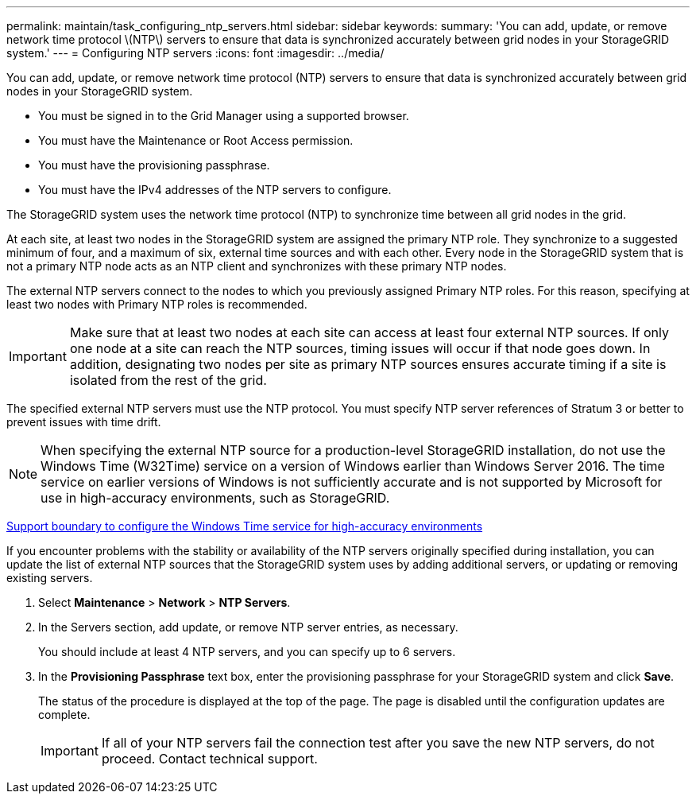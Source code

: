 ---
permalink: maintain/task_configuring_ntp_servers.html
sidebar: sidebar
keywords: 
summary: 'You can add, update, or remove network time protocol \(NTP\) servers to ensure that data is synchronized accurately between grid nodes in your StorageGRID system.'
---
= Configuring NTP servers
:icons: font
:imagesdir: ../media/

[.lead]
You can add, update, or remove network time protocol (NTP) servers to ensure that data is synchronized accurately between grid nodes in your StorageGRID system.

* You must be signed in to the Grid Manager using a supported browser.
* You must have the Maintenance or Root Access permission.
* You must have the provisioning passphrase.
* You must have the IPv4 addresses of the NTP servers to configure.

The StorageGRID system uses the network time protocol (NTP) to synchronize time between all grid nodes in the grid.

At each site, at least two nodes in the StorageGRID system are assigned the primary NTP role. They synchronize to a suggested minimum of four, and a maximum of six, external time sources and with each other. Every node in the StorageGRID system that is not a primary NTP node acts as an NTP client and synchronizes with these primary NTP nodes.

The external NTP servers connect to the nodes to which you previously assigned Primary NTP roles. For this reason, specifying at least two nodes with Primary NTP roles is recommended.

IMPORTANT: Make sure that at least two nodes at each site can access at least four external NTP sources. If only one node at a site can reach the NTP sources, timing issues will occur if that node goes down. In addition, designating two nodes per site as primary NTP sources ensures accurate timing if a site is isolated from the rest of the grid.

The specified external NTP servers must use the NTP protocol. You must specify NTP server references of Stratum 3 or better to prevent issues with time drift.

NOTE: When specifying the external NTP source for a production-level StorageGRID installation, do not use the Windows Time (W32Time) service on a version of Windows earlier than Windows Server 2016. The time service on earlier versions of Windows is not sufficiently accurate and is not supported by Microsoft for use in high-accuracy environments, such as StorageGRID.

https://support.microsoft.com/en-us/help/939322/support-boundary-to-configure-the-windows-time-service-for-high-accura[Support boundary to configure the Windows Time service for high-accuracy environments]

If you encounter problems with the stability or availability of the NTP servers originally specified during installation, you can update the list of external NTP sources that the StorageGRID system uses by adding additional servers, or updating or removing existing servers.

. Select *Maintenance* > *Network* > *NTP Servers*.
. In the Servers section, add update, or remove NTP server entries, as necessary.
+
You should include at least 4 NTP servers, and you can specify up to 6 servers.

. In the *Provisioning Passphrase* text box, enter the provisioning passphrase for your StorageGRID system and click *Save*.
+
The status of the procedure is displayed at the top of the page. The page is disabled until the configuration updates are complete.
+
IMPORTANT: If all of your NTP servers fail the connection test after you save the new NTP servers, do not proceed. Contact technical support.
